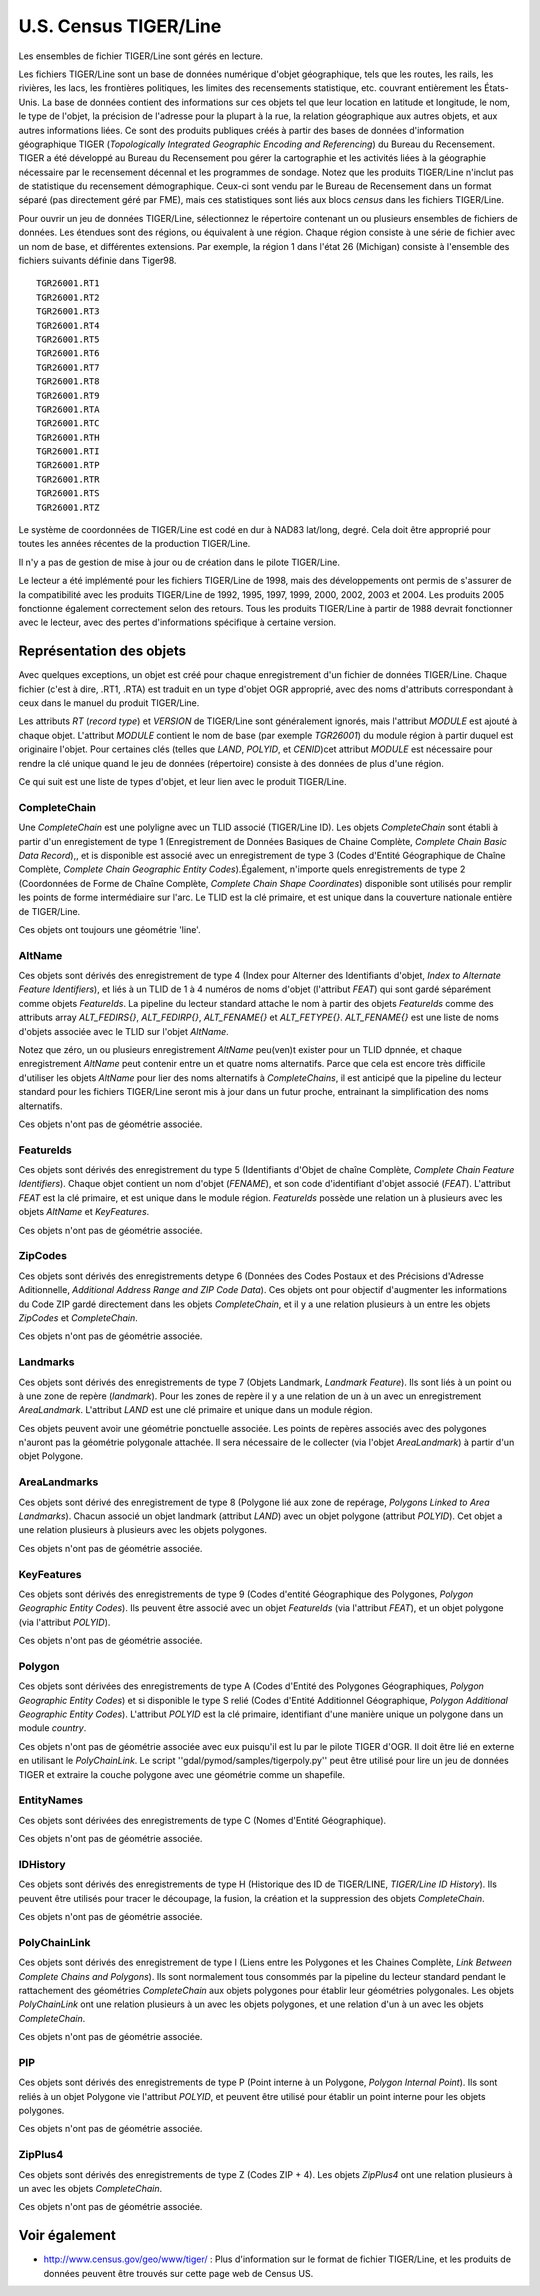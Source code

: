 .. _`gdal.ogr.formats.tiger`:

U.S. Census TIGER/Line
========================

Les ensembles de fichier TIGER/Line sont gérés en lecture.

Les fichiers TIGER/Line sont un base de données numérique d'objet géographique, 
tels que les routes, les rails, les rivières, les lacs, les frontières 
politiques, les limites des recensements statistique, etc. couvrant entièrement 
les États-Unis. La base de données contient des informations sur ces objets tel 
que leur location en latitude et longitude, le nom, le type de l'objet, la 
précision de l'adresse pour la plupart à la rue, la relation géographique aux 
autres objets, et aux autres informations liées. Ce sont des produits publiques 
créés à partir des bases de données d'information géographique TIGER 
(*Topologically Integrated Geographic Encoding and Referencing*) du Bureau du 
Recensement. TIGER a été développé au Bureau du Recensement pou gérer la 
cartographie et les activités liées à la géographie nécessaire par le recensement 
décennal et les programmes de sondage. Notez que les produits TIGER/Line n'inclut 
pas de statistique du recensement démographique. Ceux-ci sont vendu par le 
Bureau de Recensement dans un format séparé (pas directement géré par FME), mais 
ces statistiques sont liés aux blocs *census* dans les fichiers TIGER/Line.

Pour ouvrir un jeu de données TIGER/Line, sélectionnez le répertoire contenant 
un ou plusieurs ensembles de fichiers de données. Les étendues sont des régions, 
ou équivalent à une région. Chaque région consiste à une série de fichier avec 
un nom de base, et différentes extensions. Par exemple, la région 1 dans l'état 
26 (Michigan) consiste à l'ensemble des fichiers suivants définie dans Tiger98.
::
    
    TGR26001.RT1
    TGR26001.RT2
    TGR26001.RT3
    TGR26001.RT4
    TGR26001.RT5
    TGR26001.RT6
    TGR26001.RT7
    TGR26001.RT8
    TGR26001.RT9
    TGR26001.RTA
    TGR26001.RTC
    TGR26001.RTH
    TGR26001.RTI
    TGR26001.RTP
    TGR26001.RTR
    TGR26001.RTS
    TGR26001.RTZ

Le système de coordonnées de TIGER/Line est codé en dur à NAD83 lat/long, degré. 
Cela doit être approprié pour toutes les années récentes de la production 
TIGER/Line.

Il n'y a pas de gestion de mise à jour ou de création dans le pilote TIGER/Line.

Le lecteur a été implémenté pour les fichiers TIGER/Line de 1998, mais des 
développements ont permis de s'assurer de la compatibilité avec les produits 
TIGER/Line de 1992, 1995, 1997, 1999, 2000, 2002, 2003 et 2004. Les produits 
2005 fonctionne également correctement selon des retours. Tous les produits 
TIGER/Line à partir de 1988 devrait fonctionner avec le lecteur, avec des pertes 
d'informations spécifique à certaine version.

Représentation des objets
--------------------------

Avec quelques exceptions, un objet est créé pour chaque enregistrement d'un 
fichier de données TIGER/Line. Chaque fichier (c'est à dire, .RT1, .RTA) est 
traduit en un type d'objet OGR approprié, avec des noms d'attributs correspondant 
à ceux dans le manuel du produit TIGER/Line.

Les attributs *RT* (*record type*) et *VERSION* de TIGER/Line sont généralement 
ignorés, mais l'attribut *MODULE* est ajouté à chaque objet. L'attribut *MODULE* 
contient le nom de base (par exemple *TGR26001*) du module région à partir 
duquel est originaire l'objet. Pour certaines clés (telles que *LAND*, *POLYID*, 
et *CENID*)cet attribut *MODULE* est nécessaire pour rendre la clé unique quand 
le jeu de données (répertoire) consiste à des données de plus d'une région.

Ce qui suit est une liste de types d'objet, et leur lien avec le produit TIGER/Line.

CompleteChain
***************

Une *CompleteChain* est une polyligne avec un TLID associé (TIGER/Line ID). Les 
objets *CompleteChain* sont établi à partir d'un enregistement de type 1 
(Enregistrement de Données Basiques de Chaine Complète, *Complete Chain Basic 
Data Record*),, et is disponible est associé avec un enregistrement de type 3 
(Codes d'Entité Géographique de Chaîne Complète, *Complete Chain Geographic 
Entity Codes*).Également, n'importe quels enregistrements de type 2 (Coordonnées 
de Forme de Chaîne Complète, *Complete Chain Shape Coordinates*) disponible sont 
utilisés pour remplir les points de forme intermédiaire sur l'arc. Le TLID est 
la clé primaire, et est unique dans la couverture nationale entière de TIGER/Line.

Ces objets ont toujours une géométrie 'line'.

AltName
*********

Ces objets sont dérivés des enregistrement de type 4 (Index pour Alterner des 
Identifiants d'objet, *Index to Alternate Feature Identifiers*), et liés à un 
TLID de 1 à 4 numéros de noms d'objet (l'attribut *FEAT*) qui sont gardé 
séparément comme objets *FeatureIds*. La pipeline du lecteur standard attache 
le nom à partir des objets *FeatureIds* comme des attributs array *ALT_FEDIRS{}*, 
*ALT_FEDIRP{}*, *ALT_FENAME{}* et *ALT_FETYPE{}*. *ALT_FENAME{}* est une liste 
de noms d'objets associée avec le TLID sur l'objet *AltName*.

Notez que zéro, un ou plusieurs enregistrement *AltName* peu(ven)t exister pour 
un TLID dpnnée, et chaque enregistrement *AltName* peut contenir entre un et 
quatre noms alternatifs. Parce que cela est encore très difficile d'utiliser les 
objets *AltName* pour lier des noms alternatifs à *CompleteChains*, il est 
anticipé que la pipeline du lecteur standard pour les fichiers TIGER/Line seront 
mis à jour dans un futur proche, entrainant la simplification des noms 
alternatifs.

Ces objets n'ont pas de géométrie associée.

FeatureIds
***********

Ces objets sont dérivés des enregistrement du type 5 (Identifiants d'Objet de 
chaîne Complète, *Complete Chain Feature Identifiers*). Chaque objet contient 
un nom d'objet (*FENAME*),  et son code d'identifiant d'objet associé (*FEAT*). 
L'attribut *FEAT* est la clé primaire, et est unique dans le module région. 
*FeatureIds* possède une relation un à plusieurs avec les objets *AltName* et 
*KeyFeatures*.

Ces objets n'ont pas de géométrie associée.

ZipCodes
*********

Ces objets sont dérivés des enregistrements detype 6 (Données des Codes Postaux 
et des Précisions d'Adresse Aditionnelle, *Additional Address Range and ZIP Code 
Data*). Ces objets ont pour objectif d'augmenter les informations du Code ZIP 
gardé directement dans les objets *CompleteChain*, et il y a une relation 
plusieurs à un entre les objets *ZipCodes* et *CompleteChain*.

Ces objets n'ont pas de géométrie associée.

Landmarks
**********

Ces objets sont dérivés des enregistrements de type 7 (Objets Landmark, 
*Landmark Feature*). Ils sont liés à un point ou à une zone de repère 
(*landmark*). Pour les zones de repère il y a une relation de un à un avec un 
enregistrement *AreaLandmark*. L'attribut *LAND* est une clé primaire et unique 
dans un module région.

Ces objets peuvent avoir une géométrie ponctuelle associée. Les points de 
repères associés avec des polygones n'auront pas la géométrie polygonale 
attachée. Il sera nécessaire de le collecter (via l'objet *AreaLandmark*) à 
partir d'un objet Polygone.

AreaLandmarks
**************

Ces objets sont dérivé des enregistrement de type 8 (Polygone lié aux zone de 
repérage, *Polygons Linked to Area Landmarks*). Chacun associé un objet landmark 
(attribut *LAND*) avec un objet polygone (attribut *POLYID*). Cet objet a une 
relation plusieurs à plusieurs avec les objets polygones.

Ces objets n'ont pas de géométrie associée.

KeyFeatures
************

Ces objets sont dérivés des enregistrements de type 9 (Codes d'entité 
Géographique des Polygones, *Polygon Geographic Entity Codes*). Ils peuvent être 
associé avec un objet *FeatureIds* (via l'attribut *FEAT*), et un objet polygone 
(via l'attribut *POLYID*).

Ces objets n'ont pas de géométrie associée.

Polygon
********

Ces objets sont dérivées des enregistrements de type A (Codes d'Entité des 
Polygones Géographiques, *Polygon Geographic Entity Codes*) et si disponible le 
type S relié (Codes d'Entité Additionnel Géographique, *Polygon Additional 
Geographic Entity Codes*). L'attribut *POLYID* est la clé primaire, identifiant 
d'une manière unique un polygone dans un module *country*.

Ces objets n'ont pas de géométrie associée avec eux puisqu'il est lu par le 
pilote TIGER d'OGR. Il doit être lié en externe en utilisant le *PolyChainLink*. 
Le script ''gdal/pymod/samples/tigerpoly.py'' peut être utilisé pour lire un 
jeu de données TIGER et extraire la couche polygone avec une géométrie comme un 
shapefile.

EntityNames
************

Ces objets sont dérivées des enregistrements de type C (Nomes d'Entité 
Géographique).

Ces objets n'ont pas de géométrie associée.

IDHistory
**********

Ces objets sont dérivés des enregistrements de type H (Historique des ID de 
TIGER/LINE, *TIGER/Line ID History*). Ils peuvent être utilisés pour tracer le 
découpage, la fusion, la création et la suppression des objets *CompleteChain*.

Ces objets n'ont pas de géométrie associée.

PolyChainLink
**************

Ces objets sont dérivés des enregistrement de type I (Liens entre les Polygones 
et les Chaines Complète, *Link Between Complete Chains and Polygons*). Ils sont 
normalement tous consommés par la pipeline du lecteur standard pendant le 
rattachement des géométries *CompleteChain* aux objets polygones pour établir 
leur géométries polygonales. Les objets *PolyChainLink* ont une relation 
plusieurs à un avec les objets polygones, et une relation d'un à un avec les 
objets *CompleteChain*.

Ces objets n'ont pas de géométrie associée.

PIP
****

Ces objets sont dérivés des enregistrements de type P (Point interne à un 
Polygone, *Polygon Internal Point*). Ils sont reliés à un objet Polygone vie 
l'attribut *POLYID*, et peuvent être utilisé pour établir un point interne pour 
les objets polygones.

Ces objets n'ont pas de géométrie associée. 

ZipPlus4
********

Ces objets sont dérivés des enregistrements de type Z (Codes ZIP + 4). Les 
objets *ZipPlus4* ont une relation plusieurs à un avec les objets *CompleteChain*.

Ces objets n'ont pas de géométrie associée. 

Voir également
---------------

* http://www.census.gov/geo/www/tiger/ : Plus d'information sur le format de 
  fichier TIGER/Line, et les produits de données peuvent être trouvés sur cette 
  page web de Census US.

.. yjacolin at free.fr, Yves Jacolin - 2009/02/25 (trunk 10470)